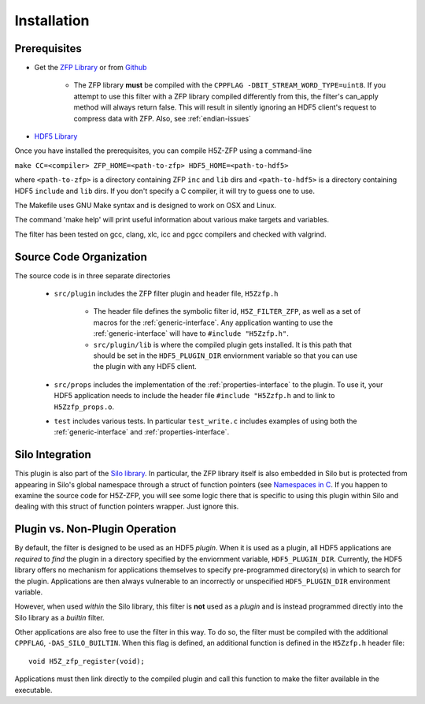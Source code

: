 ============
Installation
============

----
Prerequisites
----

* Get the `ZFP Library <http://computation.llnl.gov/projects/floating-point-compression/download/zfp-0.5.0.tar.gz>`_ or from `Github <https://github.com/LLNL/zfp>`_

    * The ZFP library **must** be compiled with the ``CPPFLAG -DBIT_STREAM_WORD_TYPE=uint8``.
      If you attempt to use this filter with a ZFP  library compiled  differently from
      this, the  filter's can_apply method will always return false. This will result
      in silently ignoring an HDF5 client's  request to compress  data with  ZFP. Also,
      see :ref:`endian-issues`

* `HDF5 Library <https://support.hdfgroup.org/ftp/HDF5/current/src/hdf5-1.8.17.tar.gz>`_

Once you have installed the prerequisites, you can compile H5Z-ZFP using a command-line

``make CC=<compiler> ZFP_HOME=<path-to-zfp> HDF5_HOME=<path-to-hdf5>``

where ``<path-to-zfp>`` is a directory containing ZFP ``inc`` and ``lib`` dirs and
``<path-to-hdf5>`` is a directory containing HDF5 ``include`` and ``lib`` dirs.
If you don't specify a C compiler, it will try to guess one to use.

The Makefile uses  GNU Make syntax and is designed to  work on OSX and
Linux.

The command 'make help' will print useful information
about various make targets and variables.

The filter has been tested on gcc, clang, xlc, icc and pgcc  compilers
and checked with valgrind.

----
Source Code Organization
----

The source code is in three separate directories

    * ``src/plugin`` includes the ZFP filter plugin and header file, ``H5Zzfp.h``
    
        * The header file defines the symbolic filter id, ``H5Z_FILTER_ZFP``,
          as well as a set of macros for the :ref:`generic-interface`. Any
          application wanting to use the :ref:`generic-interface` will have to
          ``#include "H5Zzfp.h"``.
        * ``src/plugin/lib`` is where the compiled plugin gets installed. It is
          this path that should be set in the ``HDF5_PLUGIN_DIR`` enviornment
          variable so that you can use the plugin with any HDF5 client.

    * ``src/props`` includes the implementation of the :ref:`properties-interface` to the plugin.
      To use it, your HDF5 application needs to include the header file ``#include "H5Zzfp.h``
      and to link to ``H5Zzfp_props.o``.
    * ``test`` includes various tests. In particular ``test_write.c`` includes examples
      of using both the :ref:`generic-interface` and :ref:`properties-interface`.

----
Silo Integration
----

This plugin is also part of the `Silo library <https://wci.llnl.gov/simulation/computer-codes/silo>`_.
In particular, the ZFP library
itself is also embedded in Silo but is protected from appearing in Silo's
global namespace through a struct of function pointers (see `Namespaces in C <https://visitbugs.ornl.gov/projects/silo/wiki/Using_C_structs_as_a_kind_of_namespace_mechanism_to_reduce_global_symbol_bloat>`_.
If you happen to examine the source code for H5Z-ZFP, you will see some logic there
that is specific to using this plugin within Silo and dealing with this
struct of function pointers wrapper. Just ignore this.

----
Plugin vs. Non-Plugin Operation
----

By default, the filter is designed to be used as an HDF5 *plugin*.
When it is used as a plugin, all HDF5 applications are *required*
to *find* the plugin in a directory specified by the enviornment
variable, ``HDF5_PLUGIN_DIR``. Currently, the HDF5 library offers
no mechanism for applications themselves to specify pre-programmed
directory(s) in which to search for the plugin. Applications are
then always vulnerable to an incorrectly or unspecified ``HDF5_PLUGIN_DIR``
environment variable.

However, when used *within* the Silo library, this filter is **not**
used as a *plugin* and is instead programmed directly into the Silo
library as a *builtin* filter.

Other applications are also free to use the filter in this way. To
do so, the filter must be compiled with the additional ``CPPFLAG``,
``-DAS_SILO_BUILTIN``. When this flag is defined, an additional
function is defined in the ``H5Zzfp.h`` header file::

   void H5Z_zfp_register(void);
   
Applications must then link directly to the compiled plugin and
call this function to make the filter available in the executable.
